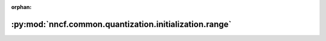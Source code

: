 :orphan:

:py:mod:`nncf.common.quantization.initialization.range`
=======================================================

.. py:module:: nncf.common.quantization.initialization.range


